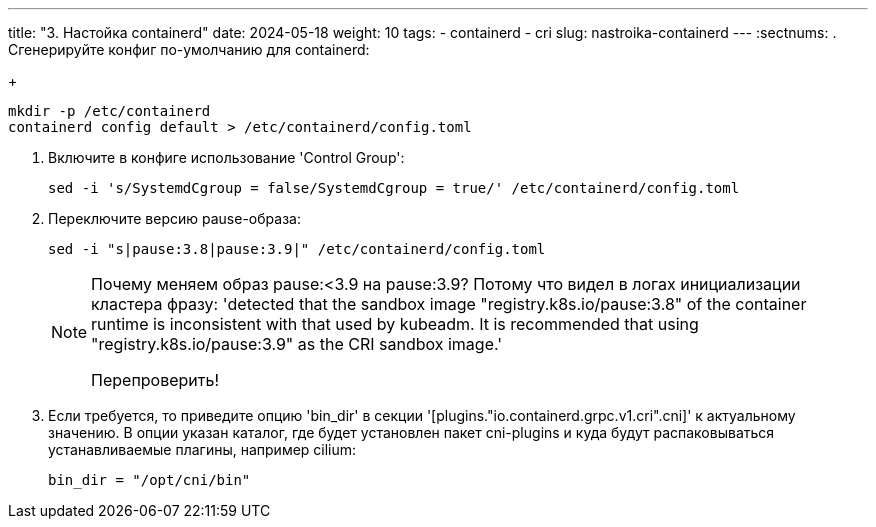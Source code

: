 ---
title: "3. Настойка containerd"
date: 2024-05-18
weight: 10
tags:
  - containerd
  - cri
slug: nastroika-containerd
---
:sectnums:
. Сгенерируйте конфиг по-умолчанию для containerd:
+
[,console]
----
mkdir -p /etc/containerd
containerd config default > /etc/containerd/config.toml
----

. Включите в конфиге использование 'Control Group':
+
[,console]
----
sed -i 's/SystemdCgroup = false/SystemdCgroup = true/' /etc/containerd/config.toml
----

. Переключите версию pause-образа:
+
[,console]
----
sed -i "s|pause:3.8|pause:3.9|" /etc/containerd/config.toml
----
+
[NOTE]
====
Почему меняем образ pause:<3.9 на pause:3.9?
Потому что видел в логах инициализации кластера фразу: 'detected that the sandbox image "registry.k8s.io/pause:3.8" of the container runtime is inconsistent with that used by kubeadm. It is recommended that using "registry.k8s.io/pause:3.9" as the CRI sandbox image.'

Перепроверить!
====
 
. Если требуется, то приведите опцию 'bin_dir' в секции '[plugins."io.containerd.grpc.v1.cri".cni]' к актуальному значению. В опции указан каталог, где будет установлен пакет cni-plugins и куда будут распаковываться устанавливаемые плагины, например cilium:
+
[,source]
----
bin_dir = "/opt/cni/bin"
----